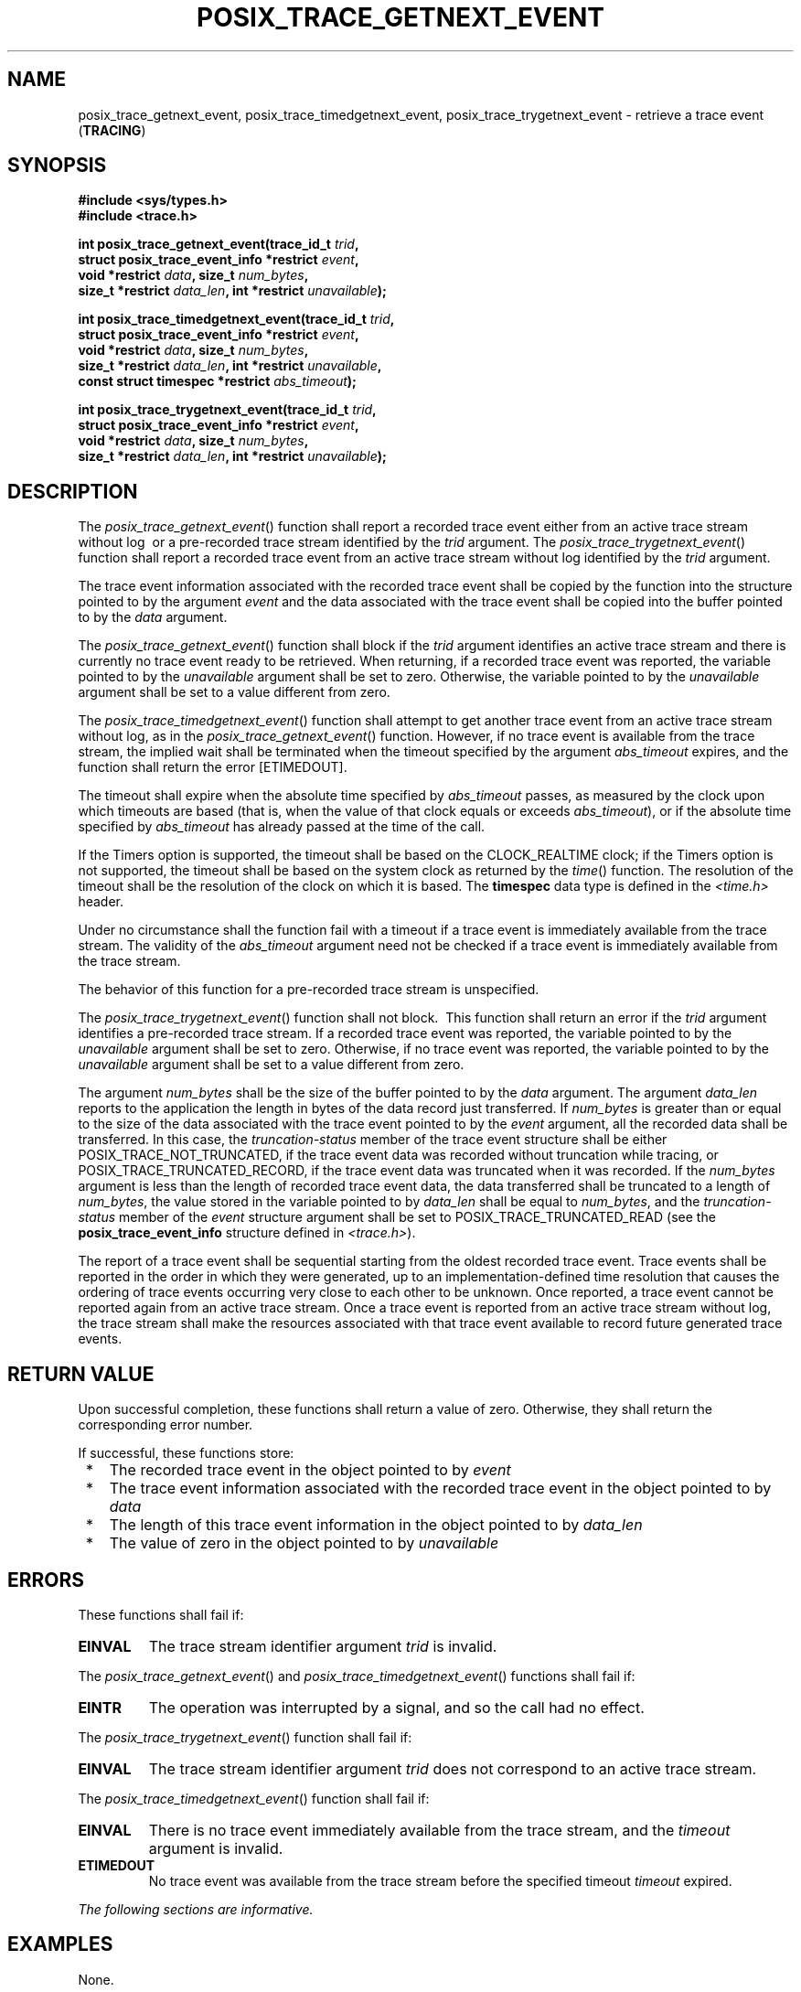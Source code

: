 .\" Copyright (c) 2001-2003 The Open Group, All Rights Reserved 
.TH "POSIX_TRACE_GETNEXT_EVENT" 3 2003 "IEEE/The Open Group" "POSIX Programmer's Manual"
.\" posix_trace_getnext_event 
.SH NAME
posix_trace_getnext_event, posix_trace_timedgetnext_event, posix_trace_trygetnext_event
\- retrieve a trace event
(\fBTRACING\fP)
.SH SYNOPSIS
.LP
\fB#include <sys/types.h>
.br
#include <trace.h>
.br
.sp
int posix_trace_getnext_event(trace_id_t\fP \fItrid\fP\fB,
.br
\ \ \ \ \ \  struct posix_trace_event_info *restrict\fP \fIevent\fP\fB,
.br
\ \ \ \ \ \  void *restrict\fP \fIdata\fP\fB, size_t\fP \fInum_bytes\fP\fB,
.br
\ \ \ \ \ \  size_t *restrict\fP \fIdata_len\fP\fB, int *restrict\fP
\fIunavailable\fP\fB);
.br
\fP
.LP
\fBint posix_trace_timedgetnext_event(trace_id_t\fP \fItrid\fP\fB,
.br
\ \ \ \ \ \  struct posix_trace_event_info *restrict\fP \fIevent\fP\fB,
.br
\ \ \ \ \ \  void *restrict\fP \fIdata\fP\fB, size_t\fP \fInum_bytes\fP\fB,
.br
\ \ \ \ \ \  size_t *restrict\fP \fIdata_len\fP\fB, int *restrict\fP
\fIunavailable\fP\fB,
.br
\ \ \ \ \ \  const struct timespec *restrict\fP \fIabs_timeout\fP\fB);
.br
\fP
.LP
\fBint posix_trace_trygetnext_event(trace_id_t\fP \fItrid\fP\fB,
.br
\ \ \ \ \ \  struct posix_trace_event_info *restrict\fP \fIevent\fP\fB,
.br
\ \ \ \ \ \  void *restrict\fP \fIdata\fP\fB, size_t\fP \fInum_bytes\fP\fB,
.br
\ \ \ \ \ \  size_t *restrict\fP \fIdata_len\fP\fB, int *restrict\fP
\fIunavailable\fP\fB); \fP
\fB
.br
\fP
.SH DESCRIPTION
.LP
The \fIposix_trace_getnext_event\fP() function shall report a recorded
trace event either from an active trace stream without
log  
\ or a pre-recorded trace stream identified by the \fItrid\fP argument.
The \fIposix_trace_trygetnext_event\fP() function shall report a recorded
trace event from an active trace stream
without log identified by the \fItrid\fP argument.
.LP
The trace event information associated with the recorded trace event
shall be copied by the function into the structure pointed
to by the argument \fIevent\fP and the data associated with the trace
event shall be copied into the buffer pointed to by the
\fIdata\fP argument.
.LP
The \fIposix_trace_getnext_event\fP() function shall block if the
\fItrid\fP argument identifies an active trace stream and
there is currently no trace event ready to be retrieved. When returning,
if a recorded trace event was reported, the variable
pointed to by the \fIunavailable\fP argument shall be set to zero.
Otherwise, the variable pointed to by the \fIunavailable\fP
argument shall be set to a value different from zero.
.LP
\ The \fIposix_trace_timedgetnext_event\fP() function shall attempt
to get another trace event from an active trace stream
without log, as in the \fIposix_trace_getnext_event\fP() function.
However, if no trace event is available from the trace stream,
the implied wait shall be terminated when the timeout specified by
the argument \fIabs_timeout\fP expires, and the function shall
return the error [ETIMEDOUT].
.LP
The timeout shall expire when the absolute time specified by \fIabs_timeout\fP
passes, as measured by the clock upon which
timeouts are based (that is, when the value of that clock equals or
exceeds \fIabs_timeout\fP), or if the absolute time specified
by \fIabs_timeout\fP has already passed at the time of the call. 
.LP
\ If the Timers option is supported, the timeout shall be based on
the CLOCK_REALTIME clock; if the Timers option
is not supported, the timeout shall be based on the system clock as
returned by the \fItime\fP() function. The resolution of the timeout
shall be the resolution of the clock on which it
is based. The \fBtimespec\fP data type is defined in the \fI<time.h>\fP
header. 
.LP
Under no circumstance shall the function fail with a timeout if a
trace event is immediately available from the trace stream. The
validity of the \fIabs_timeout\fP argument need not be checked if
a trace event is immediately available from the trace
stream.
.LP
The behavior of this function for a pre-recorded trace stream is unspecified.
.LP
The \fIposix_trace_trygetnext_event\fP() function shall not block.
\ This function shall return an error if the \fItrid\fP
argument identifies a pre-recorded trace stream.  If a recorded
trace event was reported, the variable pointed to by the \fIunavailable\fP
argument shall be set to zero. Otherwise, if no trace
event was reported, the variable pointed to by the \fIunavailable\fP
argument shall be set to a value different from zero.
.LP
The argument \fInum_bytes\fP shall be the size of the buffer pointed
to by the \fIdata\fP argument. The argument
\fIdata_len\fP reports to the application the length in bytes of the
data record just transferred. If \fInum_bytes\fP is greater
than or equal to the size of the data associated with the trace event
pointed to by the \fIevent\fP argument, all the recorded
data shall be transferred. In this case, the \fItruncation-status\fP
member of the trace event structure shall be either
POSIX_TRACE_NOT_TRUNCATED, if the trace event data was recorded without
truncation while tracing, or POSIX_TRACE_TRUNCATED_RECORD,
if the trace event data was truncated when it was recorded. If the
\fInum_bytes\fP argument is less than the length of recorded
trace event data, the data transferred shall be truncated to a length
of \fInum_bytes\fP, the value stored in the variable pointed
to by \fIdata_len\fP shall be equal to \fInum_bytes\fP, and the \fItruncation-status\fP
member of the \fIevent\fP structure
argument shall be set to POSIX_TRACE_TRUNCATED_READ (see the \fBposix_trace_event_info\fP
structure defined in \fI<trace.h>\fP).
.LP
The report of a trace event shall be sequential starting from the
oldest recorded trace event. Trace events shall be reported in
the order in which they were generated, up to an implementation-defined
time resolution that causes the ordering of trace events
occurring very close to each other to be unknown. Once reported, a
trace event cannot be reported again from an active trace
stream. Once a trace event is reported from an active trace stream
without log, the trace stream shall make the resources
associated with that trace event available to record future generated
trace events.
.SH RETURN VALUE
.LP
Upon successful completion, these functions shall return a value of
zero. Otherwise, they shall return the corresponding error
number.
.LP
If successful, these functions store:
.IP " *" 3
The recorded trace event in the object pointed to by \fIevent\fP
.LP
.IP " *" 3
The trace event information associated with the recorded trace event
in the object pointed to by \fIdata\fP
.LP
.IP " *" 3
The length of this trace event information in the object pointed to
by \fIdata_len\fP
.LP
.IP " *" 3
The value of zero in the object pointed to by \fIunavailable\fP
.LP
.SH ERRORS
.LP
These functions shall fail if:
.TP 7
.B EINVAL
The trace stream identifier argument \fItrid\fP is invalid.
.sp
.LP
The \fIposix_trace_getnext_event\fP() and \fIposix_trace_timedgetnext_event\fP()
functions shall fail if:
.TP 7
.B EINTR
The operation was interrupted by a signal, and so the call had no
effect.
.sp
.LP
The \fIposix_trace_trygetnext_event\fP() function shall fail if:
.TP 7
.B EINVAL
The trace stream identifier argument \fItrid\fP does not correspond
to an active trace stream.
.sp
.LP
The \fIposix_trace_timedgetnext_event\fP() function shall fail if:
.TP 7
.B EINVAL
There is no trace event immediately available from the trace stream,
and the \fItimeout\fP argument is invalid.
.TP 7
.B ETIMEDOUT
No trace event was available from the trace stream before the specified
timeout \fItimeout\fP expired.
.sp
.LP
\fIThe following sections are informative.\fP
.SH EXAMPLES
.LP
None.
.SH APPLICATION USAGE
.LP
None.
.SH RATIONALE
.LP
None.
.SH FUTURE DIRECTIONS
.LP
None.
.SH SEE ALSO
.LP
\fIposix_trace_create\fP(), \fIposix_trace_open\fP(), the Base Definitions
volume of IEEE\ Std\ 1003.1-2001, \fI<sys/types.h>\fP, \fI<trace.h>\fP
.SH COPYRIGHT
Portions of this text are reprinted and reproduced in electronic form
from IEEE Std 1003.1, 2003 Edition, Standard for Information Technology
-- Portable Operating System Interface (POSIX), The Open Group Base
Specifications Issue 6, Copyright (C) 2001-2003 by the Institute of
Electrical and Electronics Engineers, Inc and The Open Group. In the
event of any discrepancy between this version and the original IEEE and
The Open Group Standard, the original IEEE and The Open Group Standard
is the referee document. The original Standard can be obtained online at
http://www.opengroup.org/unix/online.html .

